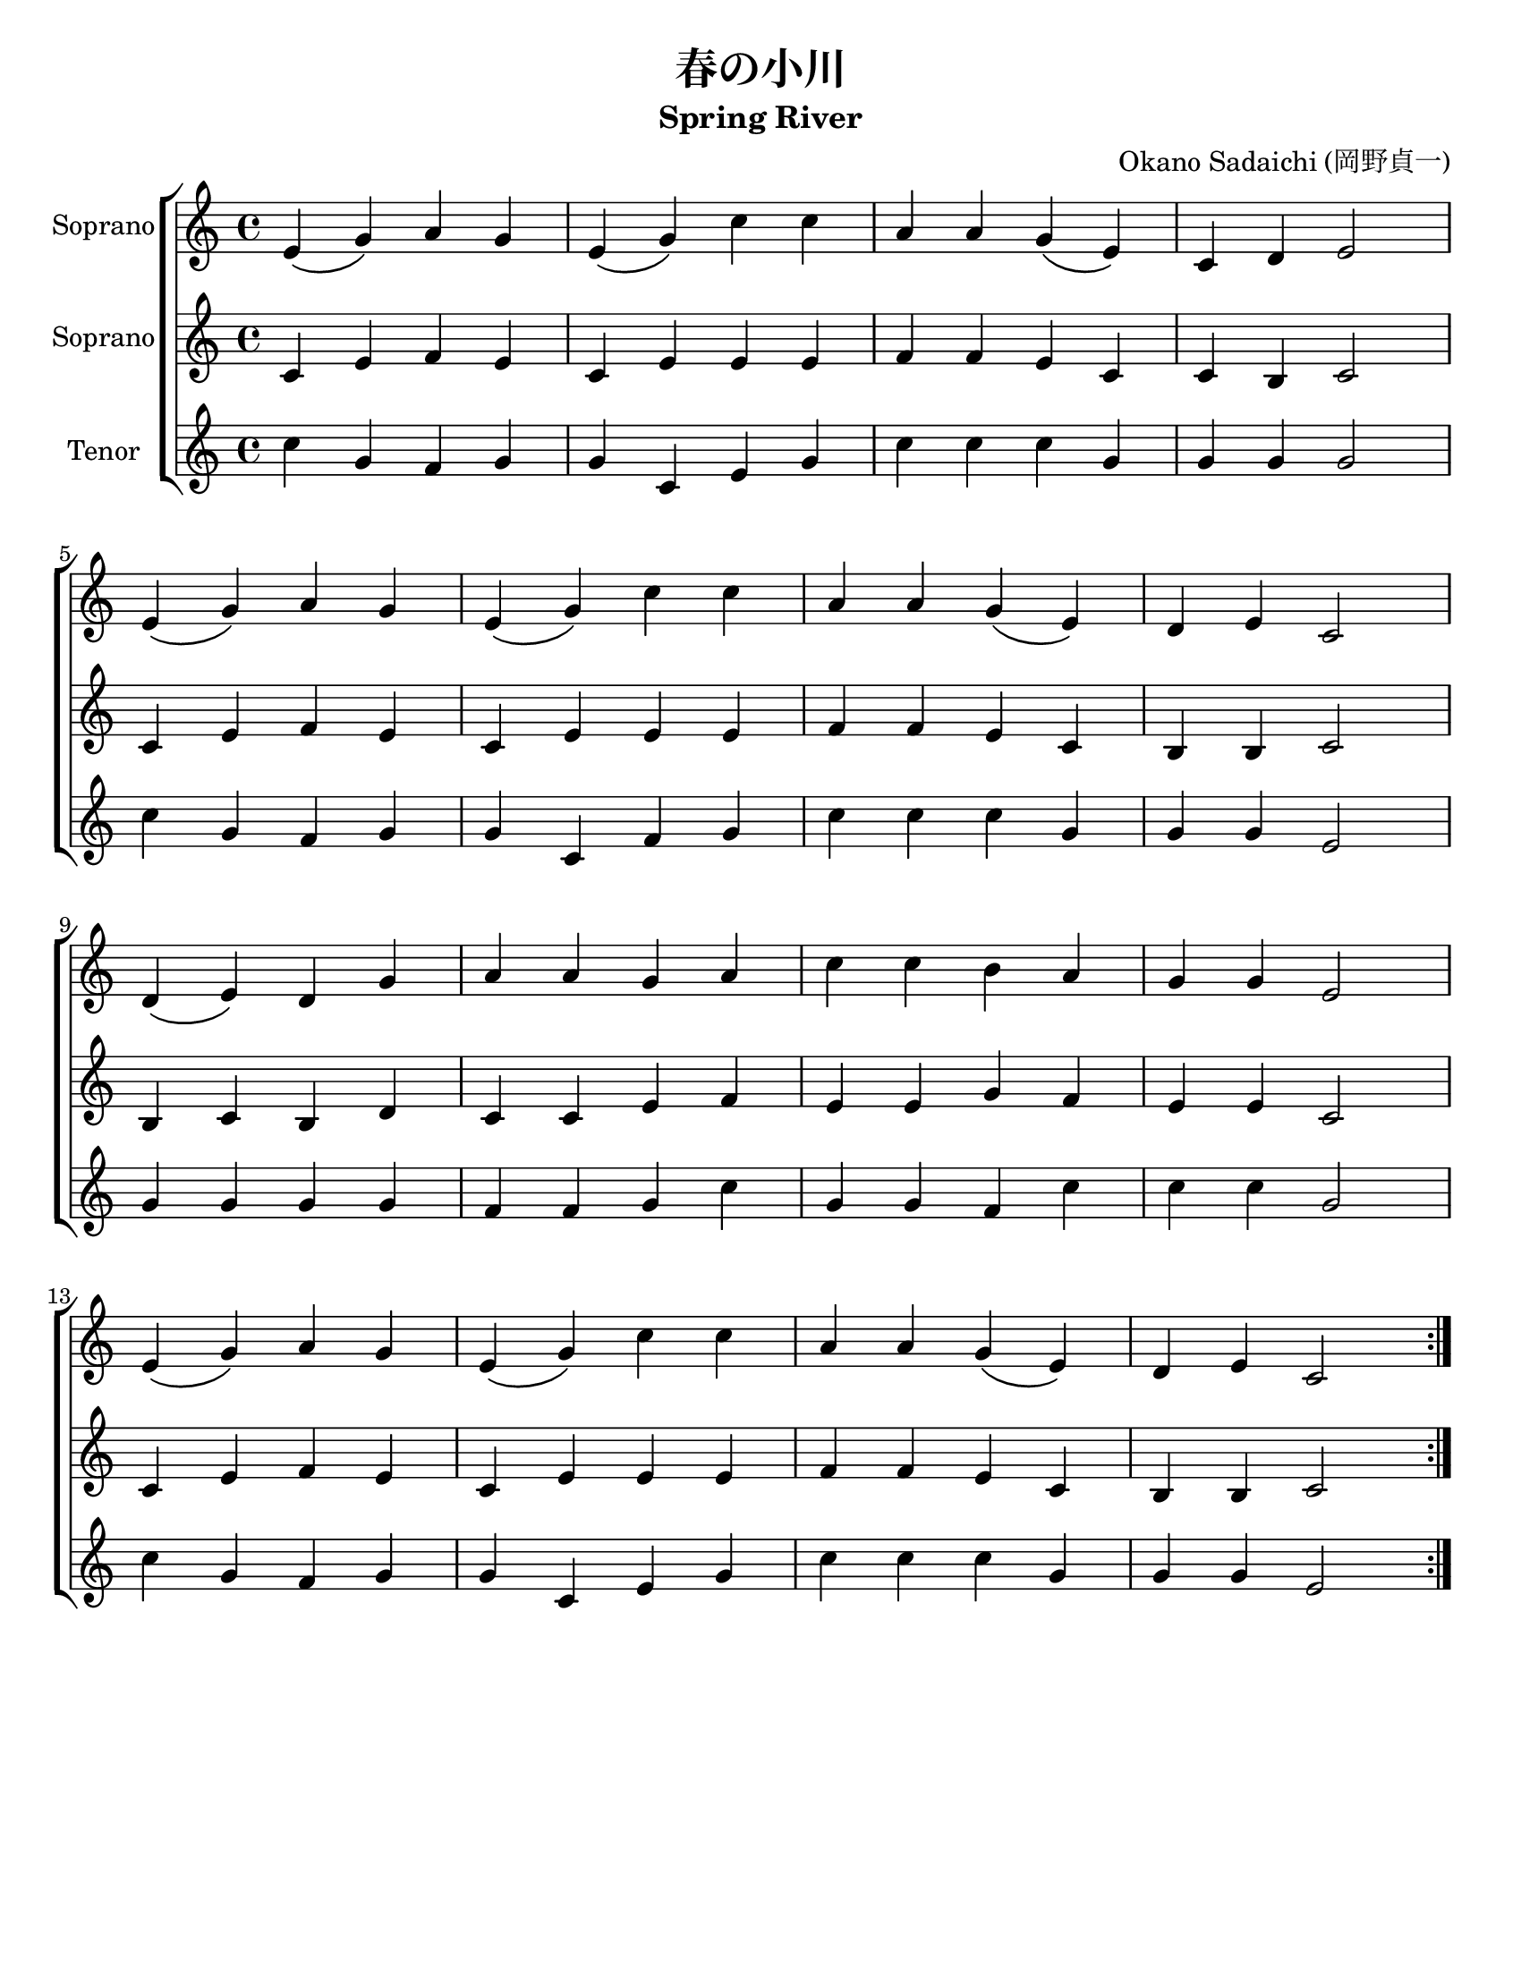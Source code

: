 \version "2.16.2"

\language "english"

#(set-default-paper-size "letter")
% #(set-global-staff-size 25)

SopranoA = \relative c' {
  \time 4/4
  \repeat volta 2 {
    e4\(g\) a g |
    e4\(g\) c c |
    a4 a g\(e\)
    c4 d4 e2 |
    \break

    e4\(g\) a g |
    e4\(g\) c c |
    a a g\(e\) |
    d e c2 |
    \break

    d4\(e\) d g |
    a a g a |
    c c b a |
    g g e2
    \break

    e4\(g\) a g |
    e\(g\) c c |
    a a g\(e\) |
    d e c2
  }
}

SopranoB = \relative c' {
  \time 4/4
  \repeat volta 2 {
    c4 e f e |
    c e e e |
    f f e c |
    c b c2 |
    \break

    c4 e f e |
    c e e e |
    f f e c |
    b b c2 |
    \break

    b4 c b d |
    c c e f |
    e e g f |
    e e c2 |
    \break

    c4 e f e |
    c e e e |
    f f e c |
    b b c2
  }
}

Tenor = \relative c'' {
  \time 4/4
  \repeat volta 2 {
    c4 g f g |
    g c, e g |
    c c c g |
    g g g2 |

    c4 g f g |
    g c, f g |
    c c c g |
    g g e2 |

    g4 g g g |
    f f g c |
    g g f c' |
    c c g2 |

    c4 g f g |
    g c, e g |
    c c c g |
    g g e2
  }
}

%{
\addlyrics {
  は ー る の |
  お が わ は |
  さ ら さ ら |
  な が る  |
}
%}

%{
\addlyrics {
  春 の 小 川 は さ ら さ ら 行 く よ
  岸 の す み れ や れ ん げ の 花 に
  す が た や さ し く 、 色 うつくしく
  咲 い て い る ね と 、 さ さ や き な が ら。
}
%}

\layout {
  % ragged-last = ##t
  ragged-bottom = ##t
  ragged-last-bottom = ##f
}

\book {
  \header {
    title = "春の小川"
    subtitle = "Spring River"
    composer = "Okano Sadaichi (岡野貞一)"
    tagline = ""
  }
  \score {
    \new ChoirStaff {
      <<
        \new Staff \with {
          instrumentName = "Soprano"
        } \SopranoA
        \new Staff \with {
          instrumentName = "Soprano"
        } \SopranoB
        \new Staff \with {
          instrumentName = "Tenor"
        } \Tenor
      >>
    }
  }
}

\book {
  \header {
    title = "春の小川"
    subtitle = "Spring River"
    composer = "Okano Sadaichi (岡野貞一)"
    tagline = ""
  }
  \score {
    \new Staff \SopranoA
    \header {
      instrument = "Soprano"
    }
  }
}
